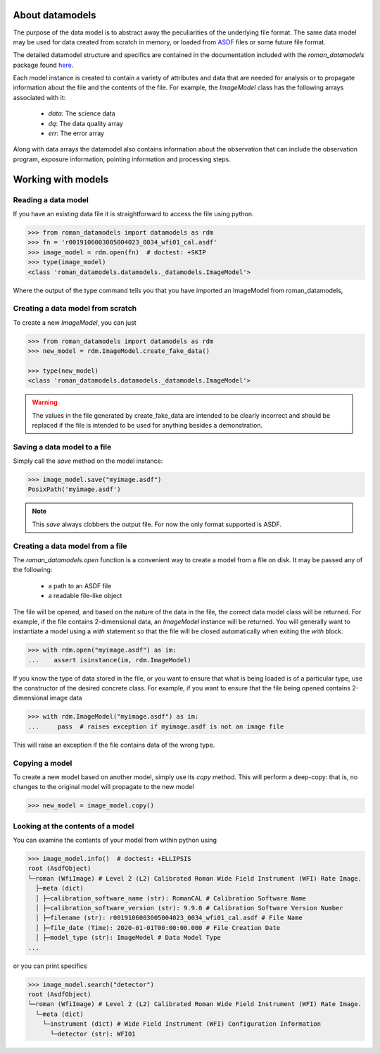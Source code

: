 .. _datamodels:

About datamodels
================

The purpose of the data model is to abstract away the peculiarities of
the underlying file format.  The same data model may be used for data
created from scratch in memory, or loaded from
`ASDF <https://asdf-standard.readthedocs.io/>`_ files or some future file format.

The detailed datamodel structure and specifics are contained in the
documentation included with the `roman_datamodels` package found `here <https://roman-datamodels.readthedocs.io/en/latest/>`_.

Each model instance is created to contain a variety of attributes and data that
are needed for analysis or to propagate information about the file and the
contents of the file. For example, the `ImageModel` class has the following
arrays associated with it:

    - `data`: The science data
    - `dq`: The data quality array
    - `err`: The error array

Along with data arrays the datamodel also contains information about the
observation that can include the observation program, exposure information,
pointing information and processing steps.

Working with models
===================

Reading a data model
--------------------

If you have an existing data file it is straightforward to access the file
using python.

.. testsetup::
    >>> from roman_datamodels import datamodels as rdm
    >>> fn = 'r0019106003005004023_0034_wfi01_cal.asdf'
    >>> image_model = rdm.ImageModel.create_fake_data()

    # set some metadata for the below tests
    >>> image_model.meta.filename = fn
    >>> image_model.meta.product_type = 'l2'
    >>> image_model.meta.calibration_software_version = '9.9.0'


.. code-block:: python

    >>> from roman_datamodels import datamodels as rdm
    >>> fn = 'r0019106003005004023_0034_wfi01_cal.asdf'
    >>> image_model = rdm.open(fn)  # doctest: +SKIP
    >>> type(image_model)
    <class 'roman_datamodels.datamodels._datamodels.ImageModel'>

Where the output of the type command tells you that you have imported an
ImageModel from roman_datamodels,

Creating a data model from scratch
----------------------------------

To create a new `ImageModel`, you can just

.. code-block:: python

    >>> from roman_datamodels import datamodels as rdm
    >>> new_model = rdm.ImageModel.create_fake_data()

    >>> type(new_model)
    <class 'roman_datamodels.datamodels._datamodels.ImageModel'>

.. warning::

    The values in the file generated by create_fake_data are intended to be
    clearly incorrect and should be replaced if the file is intended to be used
    for anything besides a demonstration.

Saving a data model to a file
-----------------------------

Simply call the `save` method on the model instance:

.. code-block:: python

    >>> image_model.save("myimage.asdf")
    PosixPath('myimage.asdf')

.. note::

   This `save` always clobbers the output file. For now the only format
   supported is ASDF.

Creating a data model from a file
---------------------------------

The `roman_datamodels.open` function is a convenient way to create a
model from a file on disk.  It may be passed any of the following:

    - a path to an ASDF file
    - a readable file-like object

The file will be opened, and based on the nature of the data in the
file, the correct data model class will be returned.  For example, if
the file contains 2-dimensional data, an `ImageModel` instance will be
returned.  You will generally want to instantiate a model using a
`with` statement so that the file will be closed automatically when
exiting the `with` block.

.. code-block:: python

    >>> with rdm.open("myimage.asdf") as im:
    ...    assert isinstance(im, rdm.ImageModel)

If you know the type of data stored in the file, or you want to ensure
that what is being loaded is of a particular type, use the constructor
of the desired concrete class.  For example, if you want to ensure
that the file being opened contains 2-dimensional image data

.. code-block:: python

    >>> with rdm.ImageModel("myimage.asdf") as im:
    ...     pass  # raises exception if myimage.asdf is not an image file

This will raise an exception if the file contains data of the wrong
type.

Copying a model
---------------

To create a new model based on another model, simply use its `copy`
method.  This will perform a deep-copy: that is, no changes to the
original model will propagate to the new model

.. code-block:: python

    >>> new_model = image_model.copy()

Looking at the contents of a model
----------------------------------

You can examine the contents of your model from within python using

.. code-block:: python

    >>> image_model.info()  # doctest: +ELLIPSIS
    root (AsdfObject)
    └─roman (WfiImage) # Level 2 (L2) Calibrated Roman Wide Field Instrument (WFI) Rate Image.
      ├─meta (dict)
      │ ├─calibration_software_name (str): RomanCAL # Calibration Software Name
      │ ├─calibration_software_version (str): 9.9.0 # Calibration Software Version Number
      │ ├─filename (str): r0019106003005004023_0034_wfi01_cal.asdf # File Name
      │ ├─file_date (Time): 2020-01-01T00:00:00.000 # File Creation Date
      │ ├─model_type (str): ImageModel # Data Model Type
    ...

or you can print specifics

.. code-block:: python

    >>> image_model.search("detector")
    root (AsdfObject)
    └─roman (WfiImage) # Level 2 (L2) Calibrated Roman Wide Field Instrument (WFI) Rate Image.
      └─meta (dict)
        └─instrument (dict) # Wide Field Instrument (WFI) Configuration Information
          └─detector (str): WFI01
